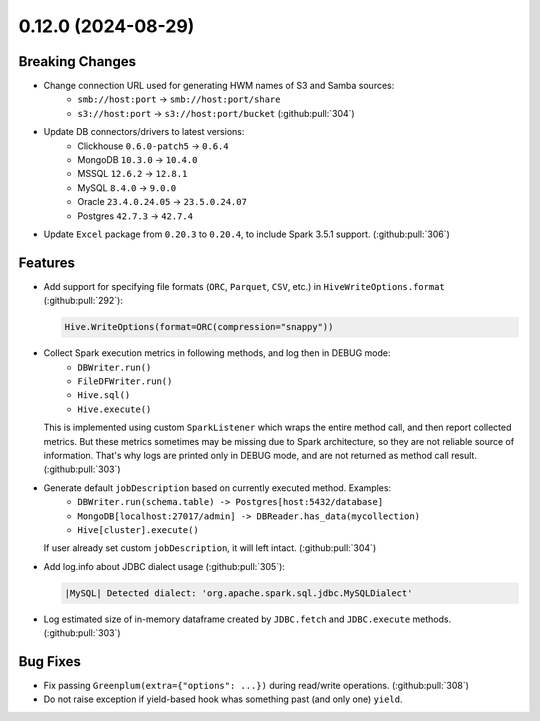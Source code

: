0.12.0 (2024-08-29)
===================

Breaking Changes
----------------

- Change connection URL used for generating HWM names of S3 and Samba sources:
    * ``smb://host:port`` -> ``smb://host:port/share``
    * ``s3://host:port`` -> ``s3://host:port/bucket`` (:github:pull:`304`)

- Update DB connectors/drivers to latest versions:
    * Clickhouse ``0.6.0-patch5`` → ``0.6.4``
    * MongoDB ``10.3.0`` → ``10.4.0``
    * MSSQL ``12.6.2`` → ``12.8.1``
    * MySQL ``8.4.0`` → ``9.0.0``
    * Oracle ``23.4.0.24.05`` → ``23.5.0.24.07``
    * Postgres ``42.7.3`` → ``42.7.4``

- Update ``Excel`` package from ``0.20.3`` to ``0.20.4``, to include Spark 3.5.1 support. (:github:pull:`306`)

Features
--------

- Add support for specifying file formats (``ORC``, ``Parquet``, ``CSV``, etc.) in ``HiveWriteOptions.format`` (:github:pull:`292`):

  .. code:: python

    Hive.WriteOptions(format=ORC(compression="snappy"))

- Collect Spark execution metrics in following methods, and log then in DEBUG mode:
    * ``DBWriter.run()``
    * ``FileDFWriter.run()``
    * ``Hive.sql()``
    * ``Hive.execute()``

  This is implemented using custom ``SparkListener`` which wraps the entire method call, and
  then report collected metrics. But these metrics sometimes may be missing due to Spark architecture,
  so they are not reliable source of information. That's why logs are printed only in DEBUG mode, and
  are not returned as method call result. (:github:pull:`303`)

- Generate default ``jobDescription`` based on currently executed method. Examples:
    * ``DBWriter.run(schema.table) -> Postgres[host:5432/database]``
    * ``MongoDB[localhost:27017/admin] -> DBReader.has_data(mycollection)``
    * ``Hive[cluster].execute()``

  If user already set custom ``jobDescription``, it will left intact. (:github:pull:`304`)

- Add log.info about JDBC dialect usage (:github:pull:`305`):

  .. code:: text

    |MySQL| Detected dialect: 'org.apache.spark.sql.jdbc.MySQLDialect'

- Log estimated size of in-memory dataframe created by ``JDBC.fetch`` and ``JDBC.execute`` methods. (:github:pull:`303`)


Bug Fixes
---------

- Fix passing ``Greenplum(extra={"options": ...})`` during read/write operations. (:github:pull:`308`)
- Do not raise exception if yield-based hook whas something past (and only one) ``yield``.
